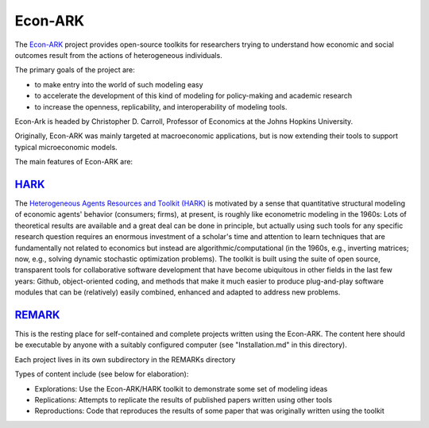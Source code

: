 Econ-ARK
========

The `Econ-ARK <https://econ-ark.org/>`_ project provides open-source toolkits for researchers trying to understand how economic and social outcomes result from the actions of heterogeneous individuals.

The primary goals of the project are:

- to make entry into the world of such modeling easy
- to accelerate the development of this kind of modeling for policy-making and academic research
- to increase the openness, replicability, and interoperability of modeling tools.

Econ-Ark is headed by Christopher D. Carroll, Professor of Economics at the Johns Hopkins University.

Originally, Econ-ARK was mainly targeted at macroeconomic applications, but is now extending their tools to support typical microeconomic models.

The main features of Econ-ARK are:

`HARK <https://github.com/econ-ark/HARK>`_
------------------------------------------

The `Heterogeneous Agents Resources and Toolkit (HARK) <https://github.com/econ-ark/HARK>`_ is motivated by a sense that quantitative structural modeling of economic agents' behavior (consumers; firms), at present, is roughly like econometric modeling in the 1960s: Lots of theoretical results are available and a great deal can be done in principle, but actually using such tools for any specific research question requires an enormous investment of a scholar's time and attention to learn techniques that are fundamentally not related to economics but instead are algorithmic/computational (in the 1960s, e.g., inverting matrices; now, e.g., solving dynamic stochastic optimization problems). The toolkit is built using the suite of open source, transparent tools for collaborative software development that have become ubiquitous in other fields in the last few years: Github, object-oriented coding, and methods that make it much easier to produce plug-and-play software modules that can be (relatively) easily combined, enhanced and adapted to address new problems.


`REMARK <https://github.com/econ-ark/REMARK>`_
----------------------------------------------

This is the resting place for self-contained and complete projects written using the Econ-ARK. The content here should be executable by anyone with a suitably configured computer (see "Installation.md" in this directory).

Each project lives in its own subdirectory in the REMARKs directory

Types of content include (see below for elaboration):

- Explorations: Use the Econ-ARK/HARK toolkit to demonstrate some set of modeling ideas
- Replications: Attempts to replicate the results of published papers written using other tools
- Reproductions: Code that reproduces the results of some paper that was originally written using the toolkit
